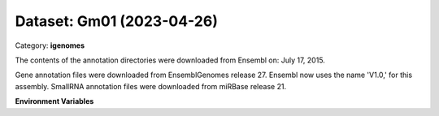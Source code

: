 ==========================
Dataset: Gm01 (2023-04-26)
==========================

Category: **igenomes**

The contents of the annotation directories were downloaded from Ensembl on: July 17, 2015.

Gene annotation files were downloaded from EnsemblGenomes release 27. Ensembl now uses the name 'V1.0,' for this assembly. SmallRNA annotation files were downloaded from miRBase release 21.

**Environment Variables**

.. list-table::

   :header-rows: 1

   :widths: 25 75



   * - **Variable Name**

     - **Value**

   * - ``Gm01_fasta``

     - ``modroot.."/Sequence/WholeGenomeFasta/genome.fa"``

   * - ``Gm01_bwa``

     - ``modroot.."/Sequence/BWAIndex/version0.6.0/"``

   * - ``Gm01_bowtie2``

     - ``modroot.."/Sequence/Bowtie2Index/"``

   * - ``Gm01_star``

     - ``modroot.."/Sequence/STARIndex/"``

   * - ``Gm01_bismark``

     - ``modroot.."/Sequence/BismarkIndex/"``

   * - ``Gm01_gtf``

     - ``modroot.."/Annotation/Genes/genes.gtf"``

   * - ``Gm01_bed12``

     - ``modroot.."/Annotation/Genes/genes.bed"``

   * - ``Gm01_readme``

     - ``modroot.."/Annotation/README.txt"``

   * - ``Gm01_HOME``

     - ``modroot``

   * - ``RCAC_Gm01_ROOT``

     - ``modroot``

   * - ``RCAC_Gm01_VERSION``

     - ``2023-04-26``

